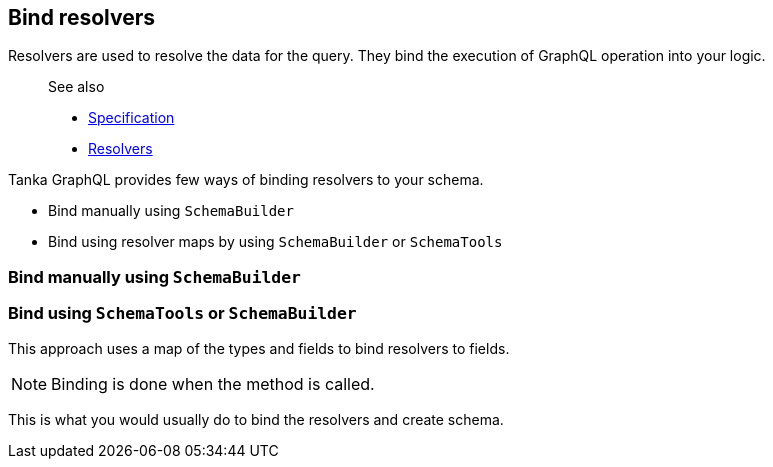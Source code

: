 == Bind resolvers

Resolvers are used to resolve the data for the query.
They bind the execution of  GraphQL operation into your logic.

____
See also

* https://graphql.github.io/graphql-spec/June2018/#sec-Value-Resolution[Specification]
* link:1-execution/01-resolvers.html[Resolvers]
____

Tanka GraphQL provides few ways of binding resolvers to your schema.

* Bind manually using `SchemaBuilder`
* Bind using resolver maps by using `SchemaBuilder` or `SchemaTools`

=== Bind manually using `SchemaBuilder`

[{Tanka.GraphQL.Tutorials.GettingStarted.GettingStarted.Part2_BindResolvers_Manual}]

=== Bind using `SchemaTools` or `SchemaBuilder`

This approach uses a map of the types and fields to bind resolvers to fields.

NOTE: Binding is done when the method is called.

[{Tanka.GraphQL.Tutorials.GettingStarted.GettingStarted.Part2_BindResolvers_SchemaBuilder_Maps}]

This is what you would usually do to bind the resolvers and create schema.

[{Tanka.GraphQL.Tutorials.GettingStarted.GettingStarted.Part2_BindResolvers_SchemaTools_Maps}]
